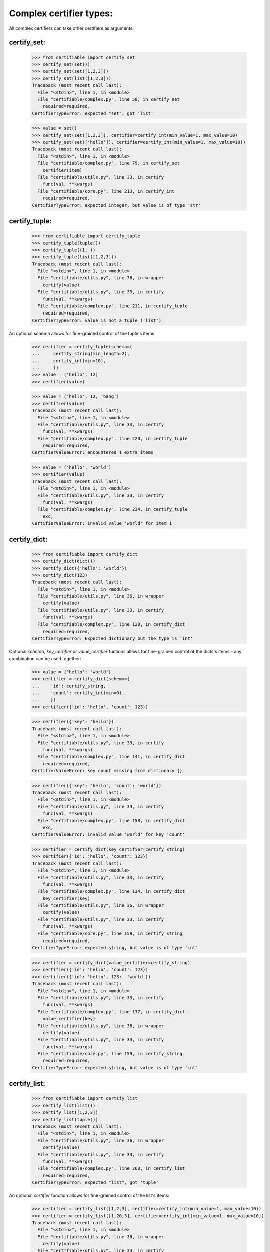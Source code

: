 Complex certifier types:
========================

All complex certifiers can take other certifiers as arguments.

certify_set:
------------

    >>> from certifiable import certify_set
    >>> certify_set(set())
    >>> certify_set(set([1,2,3]))
    >>> certify_set(list([1,2,3]))
    Traceback (most recent call last):
      File "<stdin>", line 1, in <module>
      File "certifiable/complex.py", line 58, in certify_set
        required=required,
    CertifierTypeError: expected "set", got 'list'

    >>> value = set()
    >>> certify_set(set([1,2,3]), certifier=certify_int(min_value=1, max_value=10)
    >>> certify_set(set(['hello']), certifier=certify_int(min_value=1, max_value=10))
    Traceback (most recent call last):
      File "<stdin>", line 1, in <module>
      File "certifiable/complex.py", line 79, in certify_set
        certifier(item)
      File "certifiable/utils.py", line 33, in certify
        func(val, **kwargs)
      File "certifiable/core.py", line 213, in certify_int
        required=required,
    CertifierTypeError: expected integer, but value is of type 'str'


certify_tuple:
--------------

    >>> from certifiable import certify_tuple
    >>> certify_tuple(tuple())
    >>> certify_tuple((1, ))
    >>> certify_tuple(list([1,2,3]))
    Traceback (most recent call last):
      File "<stdin>", line 1, in <module>
      File "certifiable/utils.py", line 36, in wrapper
        certify(value)
      File "certifiable/utils.py", line 33, in certify
        func(val, **kwargs)
      File "certifiable/complex.py", line 211, in certify_tuple
        required=required,
    CertifierTypeError: value is not a tuple ('list')

An optional schema allows for fine-grained control of the tuple's items:

    >>> certifier = certify_tuple(schema=(
    ...     certify_string(min_length=2),
    ...     certify_int(min=10),
    ...     ))
    >>> value = ('hello', 12)
    >>> certifier(value)

    >>> value = ('hello', 12, 'bang')
    >>> certifier(value)
    Traceback (most recent call last):
      File "<stdin>", line 1, in <module>
      File "certifiable/utils.py", line 33, in certify
        func(val, **kwargs)
      File "certifiable/complex.py", line 220, in certify_tuple
        required=required,
    CertifierValueError: encountered 1 extra items

    >>> value = ('hello', 'world')
    >>> certifier(value)
    Traceback (most recent call last):
      File "<stdin>", line 1, in <module>
      File "certifiable/utils.py", line 33, in certify
        func(val, **kwargs)
      File "certifiable/complex.py", line 234, in certify_tuple
        exc,
    CertifierValueError: invalid value 'world' for item 1


certify_dict:
-------------

    >>> from certifiable import certify_dict
    >>> certify_dict(dict())
    >>> certify_dict({'hello': 'world'})
    >>> certify_dict(123)
    Traceback (most recent call last):
      File "<stdin>", line 1, in <module>
      File "certifiable/utils.py", line 36, in wrapper
        certify(value)
      File "certifiable/utils.py", line 33, in certify
        func(val, **kwargs)
      File "certifiable/complex.py", line 128, in certify_dict
        required=required,
    CertifierTypeError: Expected dictionary but the type is 'int'

Optional `schema`, `key_certifier` or `value_certifier` fuctions allows for fine-grained control
of the dicts's items - any combination can be used together:

    >>> value = {'hello': 'world'}
    >>> certifier = certify_dict(schema={
    ...    'id': certify_string,
    ...    'count': certify_int(min=0),
    ...    })
    >>> certifier({'id': 'hello', 'count': 123})

    >>> certifier({'key': 'hello'})
    Traceback (most recent call last):
      File "<stdin>", line 1, in <module>
      File "certifiable/utils.py", line 33, in certify
        func(val, **kwargs)
      File "certifiable/complex.py", line 141, in certify_dict
        required=required,
    CertifierValueError: key count missing from dictionary {}

    >>> certifier({'key': 'hello', 'count': 'world'})
    Traceback (most recent call last):
      File "<stdin>", line 1, in <module>
      File "certifiable/utils.py", line 33, in certify
        func(val, **kwargs)
      File "certifiable/complex.py", line 158, in certify_dict
        exc,
    CertifierValueError: invalid value 'world' for key 'count'

    >>> certifier = certify_dict(key_certifier=certify_string)
    >>> certifier({'id': 'hello', 'count': 123})
    Traceback (most recent call last):
      File "<stdin>", line 1, in <module>
      File "certifiable/utils.py", line 33, in certify
        func(val, **kwargs)
      File "certifiable/complex.py", line 134, in certify_dict
        key_certifier(key)
      File "certifiable/utils.py", line 36, in wrapper
        certify(value)
      File "certifiable/utils.py", line 33, in certify
        func(val, **kwargs)
      File "certifiable/core.py", line 159, in certify_string
        required=required,
    CertifierTypeError: expected string, but value is of type 'int'

    >>> certifier = certify_dict(value_certifier=certify_string)
    >>> certifier({'id': 'hello', 'count': 123})
    >>> certifier({'id': 'hello', 123:  'world'})
    Traceback (most recent call last):
      File "<stdin>", line 1, in <module>
      File "certifiable/utils.py", line 33, in certify
        func(val, **kwargs)
      File "certifiable/complex.py", line 137, in certify_dict
        value_certifier(key)
      File "certifiable/utils.py", line 36, in wrapper
        certify(value)
      File "certifiable/utils.py", line 33, in certify
        func(val, **kwargs)
      File "certifiable/core.py", line 159, in certify_string
        required=required,
    CertifierTypeError: expected string, but value is of type 'int'


certify_list:
-------------

    >>> from certifiable import certify_list
    >>> certify_list(list())
    >>> certify_list([1,2,3])
    >>> certify_list(tuple())
    Traceback (most recent call last):
      File "<stdin>", line 1, in <module>
      File "certifiable/utils.py", line 36, in wrapper
        certify(value)
      File "certifiable/utils.py", line 33, in certify
        func(val, **kwargs)
      File "certifiable/complex.py", line 268, in certify_list
        required=required,
    CertifierTypeError: expected "list", got 'tuple'

An optional `certifier` function allows for fine-grained control of the list's items:

    >>> certifier = certify_list([1,2,3], certifier=certify_int(min_value=1, max_value=10))
    >>> certifier = certify_list([1,20,3], certifier=certify_int(min_value=1, max_value=10))
    Traceback (most recent call last):
      File "<stdin>", line 1, in <module>
      File "certifiable/utils.py", line 36, in wrapper
        certify(value)
      File "certifiable/utils.py", line 33, in certify
        func(val, **kwargs)
      File "certifiable/complex.py", line 289, in certify_list
        certifier(item)
      File "certifiable/utils.py", line 33, in certify
        func(val, **kwargs)
      File "certifiable/core.py", line 229, in certify_int
        required=required,
    CertifierValueError: 20 is more than minimum acceptable 10

    >>> certifier = certify_list(['hello'], certifier=certify_int(min_value=1, max_value=10))
    Traceback (most recent call last):
      File "<stdin>", line 1, in <module>
      File "certifiable/utils.py", line 36, in wrapper
        certify(value)
      File "certifiable/utils.py", line 33, in certify
        func(val, **kwargs)
      File "certifiable/complex.py", line 289, in certify_list
        certifier(item)
      File "certifiable/utils.py", line 33, in certify
        func(val, **kwargs)
      File "certifiable/core.py", line 213, in certify_int
        required=required,
    CertifierTypeError: expected integer, but value is of type 'str'



certify_json:
-------------

T.B.D.


certify_email:
--------------

T.B.D.

